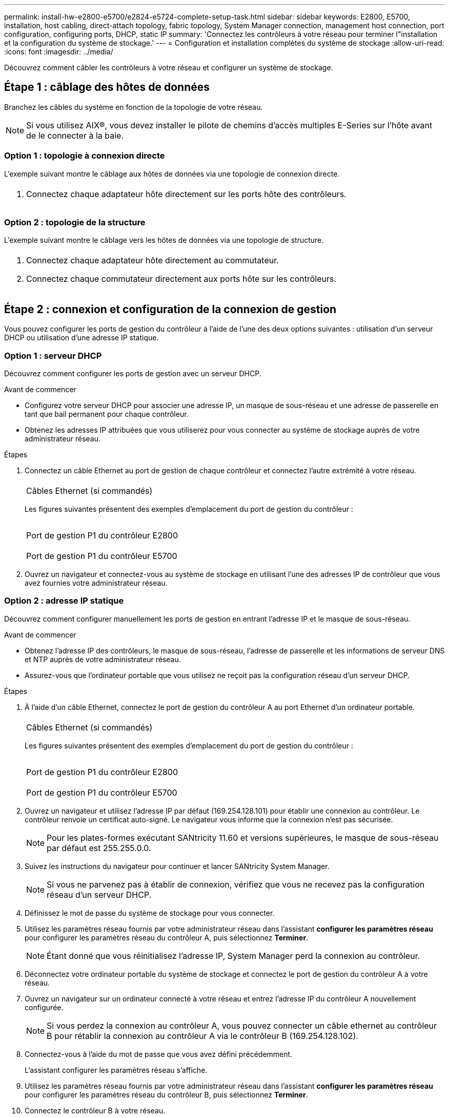 ---
permalink: install-hw-e2800-e5700/e2824-e5724-complete-setup-task.html 
sidebar: sidebar 
keywords: E2800, E5700, installation, host cabling, direct-attach topology, fabric topology, System Manager connection, management host connection, port configuration, configuring ports, DHCP, static IP 
summary: 'Connectez les contrôleurs à votre réseau pour terminer l"installation et la configuration du système de stockage.' 
---
= Configuration et installation complètes du système de stockage
:allow-uri-read: 
:icons: font
:imagesdir: ../media/


[role="lead"]
Découvrez comment câbler les contrôleurs à votre réseau et configurer un système de stockage.



== Étape 1 : câblage des hôtes de données

Branchez les câbles du système en fonction de la topologie de votre réseau.


NOTE: Si vous utilisez AIX®, vous devez installer le pilote de chemins d'accès multiples E-Series sur l'hôte avant de le connecter à la baie.



=== Option 1 : topologie à connexion directe

L'exemple suivant montre le câblage aux hôtes de données via une topologie de connexion directe.

|===


 a| 
image:../media/2U_DirectTopology.png[""]
 a| 
. Connectez chaque adaptateur hôte directement sur les ports hôte des contrôleurs.


|===


=== Option 2 : topologie de la structure

L'exemple suivant montre le câblage vers les hôtes de données via une topologie de structure.

|===


 a| 
image:../media/2U_FabricTopology.png[""]
 a| 
. Connectez chaque adaptateur hôte directement au commutateur.
. Connectez chaque commutateur directement aux ports hôte sur les contrôleurs.


|===


== Étape 2 : connexion et configuration de la connexion de gestion

Vous pouvez configurer les ports de gestion du contrôleur à l'aide de l'une des deux options suivantes : utilisation d'un serveur DHCP ou utilisation d'une adresse IP statique.



=== Option 1 : serveur DHCP

Découvrez comment configurer les ports de gestion avec un serveur DHCP.

.Avant de commencer
* Configurez votre serveur DHCP pour associer une adresse IP, un masque de sous-réseau et une adresse de passerelle en tant que bail permanent pour chaque contrôleur.
* Obtenez les adresses IP attribuées que vous utiliserez pour vous connecter au système de stockage auprès de votre administrateur réseau.


.Étapes
. Connectez un câble Ethernet au port de gestion de chaque contrôleur et connectez l'autre extrémité à votre réseau.
+
|===


 a| 
image:../media/cable_ethernet_inst-hw-e2800-e5700.png[""]
 a| 
Câbles Ethernet (si commandés)

|===
+
Les figures suivantes présentent des exemples d'emplacement du port de gestion du contrôleur :

+
|===


 a| 
image:../media/e2800_mgmt_ports.png[""]

Port de gestion P1 du contrôleur E2800
 a| 
image:../media/e5700_mgmt_ports.png[""]

Port de gestion P1 du contrôleur E5700

|===
. Ouvrez un navigateur et connectez-vous au système de stockage en utilisant l'une des adresses IP de contrôleur que vous avez fournies votre administrateur réseau.




=== Option 2 : adresse IP statique

[role="lead"]
Découvrez comment configurer manuellement les ports de gestion en entrant l'adresse IP et le masque de sous-réseau.

.Avant de commencer
* Obtenez l'adresse IP des contrôleurs, le masque de sous-réseau, l'adresse de passerelle et les informations de serveur DNS et NTP auprès de votre administrateur réseau.
* Assurez-vous que l'ordinateur portable que vous utilisez ne reçoit pas la configuration réseau d'un serveur DHCP.


.Étapes
. À l'aide d'un câble Ethernet, connectez le port de gestion du contrôleur A au port Ethernet d'un ordinateur portable.
+
|===


 a| 
image:../media/cable_ethernet_inst-hw-e2800-e5700.png[""]
 a| 
Câbles Ethernet (si commandés)

|===
+
Les figures suivantes présentent des exemples d'emplacement du port de gestion du contrôleur :

+
|===


 a| 
image:../media/e2800_mgmt_ports.png[""]

Port de gestion P1 du contrôleur E2800
 a| 
image:../media/e5700_mgmt_ports.png[""]

Port de gestion P1 du contrôleur E5700

|===
. Ouvrez un navigateur et utilisez l'adresse IP par défaut (169.254.128.101) pour établir une connexion au contrôleur. Le contrôleur renvoie un certificat auto-signé. Le navigateur vous informe que la connexion n'est pas sécurisée.
+

NOTE: Pour les plates-formes exécutant SANtricity 11.60 et versions supérieures, le masque de sous-réseau par défaut est 255.255.0.0.

. Suivez les instructions du navigateur pour continuer et lancer SANtricity System Manager.
+

NOTE: Si vous ne parvenez pas à établir de connexion, vérifiez que vous ne recevez pas la configuration réseau d'un serveur DHCP.

. Définissez le mot de passe du système de stockage pour vous connecter.
. Utilisez les paramètres réseau fournis par votre administrateur réseau dans l'assistant *configurer les paramètres réseau* pour configurer les paramètres réseau du contrôleur A, puis sélectionnez *Terminer*.
+

NOTE: Étant donné que vous réinitialisez l'adresse IP, System Manager perd la connexion au contrôleur.

. Déconnectez votre ordinateur portable du système de stockage et connectez le port de gestion du contrôleur A à votre réseau.
. Ouvrez un navigateur sur un ordinateur connecté à votre réseau et entrez l'adresse IP du contrôleur A nouvellement configurée.
+

NOTE: Si vous perdez la connexion au contrôleur A, vous pouvez connecter un câble ethernet au contrôleur B pour rétablir la connexion au contrôleur A via le contrôleur B (169.254.128.102).

. Connectez-vous à l'aide du mot de passe que vous avez défini précédemment.
+
L'assistant configurer les paramètres réseau s'affiche.

. Utilisez les paramètres réseau fournis par votre administrateur réseau dans l'assistant *configurer les paramètres réseau* pour configurer les paramètres réseau du contrôleur B, puis sélectionnez *Terminer*.
. Connectez le contrôleur B à votre réseau.
. Validez les paramètres réseau du contrôleur B en entrant l'adresse IP récemment configurée du contrôleur B dans un navigateur.
+

NOTE: Si vous perdez la connexion au contrôleur B, vous pouvez utiliser votre connexion validée précédemment au contrôleur A pour rétablir la connexion au contrôleur B via le contrôleur A.





== Étape 3 : configurer le système de stockage

Une fois votre matériel installé, utilisez le logiciel SANtricity pour configurer et gérer votre système de stockage.

.Avant de commencer
* Configurez vos ports de gestion.
* Vérifiez et enregistrez votre mot de passe et vos adresses IP.


.Étapes
. Utilisez le logiciel SANtricity pour configurer et gérer vos baies de stockage.
. Dans la configuration réseau la plus simple, connectez votre contrôleur à un navigateur Web et utilisez SANtricity System Manager pour gérer une seule baie de stockage E2800 ou E5700 Series.


|===


 a| 
image:../media/management_s_g2285tation_inst-hw-e2800-e5700_g2285.png[""]
 a| 
Pour accéder à System Manager, utilisez les mêmes adresses IP que celles que vous avez utilisées pour configurer vos ports de gestion.

|===
